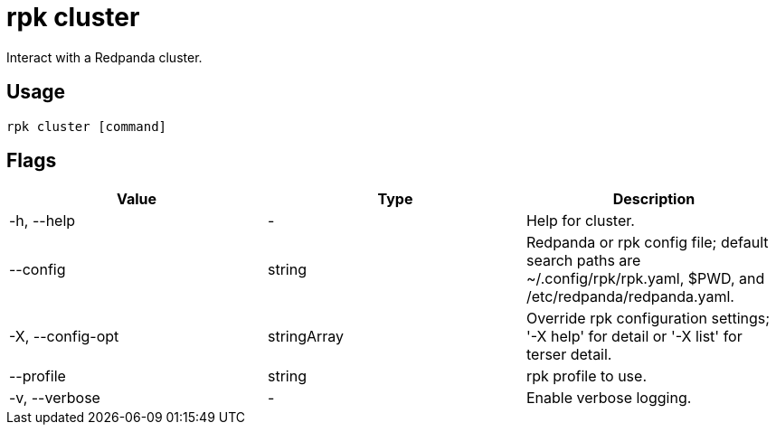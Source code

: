 = rpk cluster
:description: These commands let you interact with a Redpanda cluster.
:rpk_version: v23.2.1

Interact with a Redpanda cluster.

== Usage

[,bash]
----
rpk cluster [command]
----

== Flags

[cols=",,",]
|===
|*Value* |*Type* |*Description*

|-h, --help |- |Help for cluster.

|--config |string |Redpanda or rpk config file; default search paths are
~/.config/rpk/rpk.yaml, $PWD, and /etc/redpanda/redpanda.yaml.

|-X, --config-opt |stringArray |Override rpk configuration settings; '-X
help' for detail or '-X list' for terser detail.

|--profile |string |rpk profile to use.

|-v, --verbose |- |Enable verbose logging.
|===

